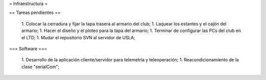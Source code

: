 = Infraestructura =

== Tareas pendientes ==

 1. Colocar la cerradura y fijar la tapa trasera al armario del club;
 1. Laquear los estantes y el cajón del armario;
 1. Hacer el diseño y el ploteo para la tapa del armario;
 1. Terminar de configurar las PCs del club en el LTD;
 1. Mudar el repositorio SVN al servidor de USLA;

=== Software ===

 1. Desarrollo de  la aplicación cliente/servidor para telemetría y teleoperación;
 1. Reacondicionamiento de la clase "serialCom";
